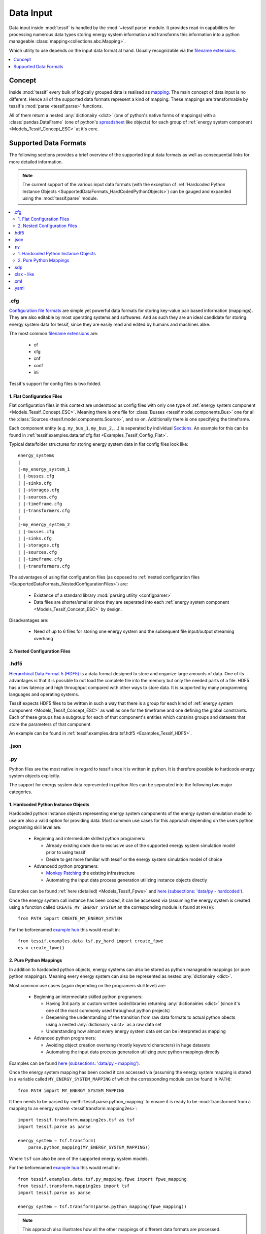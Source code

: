 .. _Data_Input:

Data Input
**********

Data input inside :mod:`tessif` is handled by the :mod:`~tessif.parse` module.
It provides read-in capabilities for processing numerous
data types storing energy system information and transforms this information
into a python manageable :class:`mapping<collections.abc.Mapping>`.

Which utility to use depends on the input data format at hand. Usually recognizable
via the `filename extensions
<https://en.wikipedia.org/wiki/Filename_extension>`_.

.. contents::
   :local:
   :depth: 1

.. _SupportedDataFormats_Concept:

Concept
=======

Inside :mod:`tessif` every bulk of logically grouped data is realised as
`mapping <https://en.wikipedia.org/wiki/Associative_array>`_. The main concept
of data input is no different. Hence all of the supported data formats
represent a kind of mapping. These mappings are
transformable by tessif's :mod:`parse <tessif.parse>` functions.

All of them return a nested :any:`dictionairy <dict>` (one of python's native
forms of mappings) with a :class:`pandas.DataFrame` (one of python's
`spreadsheet <https://en.wikipedia.org/wiki/Spreadsheet>`_ like objects) for
each group of :ref:`energy system component <Models_Tessif_Concept_ESC>` at it's
core.

.. _SupportedDataformats:

Supported Data Formats
======================
The following sections provides a brief overview of the supported input data formats
as well as consequential links for more detailed information.

.. note::
   The current support of the various input data formats
   (with the exception of :ref:`Hardcoded Python Instance Objects
   <SupportedDataFormats_HardCodedPythonObjects>`) can be gauged and expanded using the
   :mod:`tessif.parse` module.

.. contents::
   :local:


.cfg
----
`Configuration file formats <https://en.wikipedia.org/wiki/Configuration_file#Unix_and_Unix-like_operating_systems>`_ are simple yet powerful data formats for storing key-value pair based information (mappings). They are also editable by most operating systems and softwares. And as such they are an ideal candidate for storing energy system data for tessif, since they are easily read and edited by humans and machines alike.

The most common `filename extensions <https://en.wikipedia.org/wiki/Filename_extension>`_ are:

    - cf
    - cfg
    - cnf
    - conf
    - ini
      
Tessif's support for config files is two folded.

.. _SupportedDataFormats_FlatConfigurationFiles:

1. Flat Configuration Files
^^^^^^^^^^^^^^^^^^^^^^^^^^^
Flat configuration files in this context are understood as config files with only
one type of :ref:`energy system component <Models_Tessif_Concept_ESC>`. Meaning there
is one file for :class:`Busses <tessif.model.components.Bus>` one for all the
:class:`Sources <tessif.model.components.Source>`, and so on. Additionally there
is one specifying the timeframe.

Each component entity (e.g. ``my_bus_1``, ``my_bus_2``, ...) is seperated by individual `Sections <https://en.wikipedia.org/wiki/INI_file#Sections>`_. An example for this can be found in :ref:`tessif.examples.data.tsf.cfg.flat <Examples_Tessif_Config_Flat>`.

Typical data/folder structures for storing energy system data in flat config files look like::

  energy_systems
  |
  |-my_energy_system_1
  | |-busses.cfg
  | |-sinks.cfg
  | |-storages.cfg
  | |-sources.cfg
  | |-timeframe.cfg
  | |-transformers.cfg
  |
  |-my_energy_system_2
  | |-busses.cfg
  | |-sinks.cfg
  | |-storages.cfg
  | |-sources.cfg
  | |-timeframe.cfg    
  | |-transformers.cfg


The advantages of using flat configuration files (as opposed to :ref:`nested configuration files <SupportedDataFormats_NestedConfigurationFiles>`) are:

  - Existance of a standard library :mod:`parsing utility <configparser>`
  - Data files are shorter/smaller since they are seperated into each
    :ref:`energy system component <Models_Tessif_Concept_ESC>` by design.

Disadvantages are:

  - Need of up to 6 files for storing one energy system and the subsequent file input/output streaming overhang
    
.. _SupportedDataFormats_NestedConfigurationFiles:

2. Nested Configuration Files
^^^^^^^^^^^^^^^^^^^^^^^^^^^^^

.. _SupportedDataFormats_HDF5:

.hdf5
-----

`Hierarchical Data Format 5 (HDF5) <https://en.wikipedia.org/wiki/Hierarchical_Data_Format>`_
is a data format designed to store and organize large amounts of data. One of
its advantages is that it is possible to not load the complete file into the
memory but only the needed parts of a file. HDF5 has a low latency and high
throughput compared with other ways to store data. It is supported by many
programming languages and operating systems.

Tessif expects HDF5 files to be written in such a way that there is a group for
each kind of :ref:`energy system component <Models_Tessif_Concept_ESC>` as well
as one for the timeframe and one defining the global constraints. Each of these
groups has a subgroup for each of that component's entities which contains
groups and datasets that store the parameters of that component.

An example can be found in
:ref:`tessif.examples.data.tsf.hdf5 <Examples_Tessif_HDF5>`.

.json
-----

.py
---
Python files are the most native in regard to tessif since it is written in
python. It is therefore possible to hardcode energy system objects explicitly.

The support for energy system data represented in python files can be seperated
into the following two major categories.

.. _SupportedDataFormats_HardCodedPythonObjects:

1. Hardcoded Python Instance Objects
^^^^^^^^^^^^^^^^^^^^^^^^^^^^^^^^^^^^
Hardcoded python instance objects representing energy system components of the
energy system simulation model to use are also a valid option for providing
data. Most common use cases for this approach depending on the users python
programing skill level are:

    - Beginning and intermediate skilled python programers:

      - Already existing code due to exclusive use of the supported energy
        system simulation model prior to using tessif
      - Desire to get more familiar with tessif or the energy system
        simulation model of choice

    - Advancedd python programers:
      
      - `Monkey Patching <https://en.wikipedia.org/wiki/Monkey_patch>`_
        the existing infrastructure
      - Automating the input data process generation utilizing instance
        objects directly

Examples can be found :ref:`here (detailed) <Models_Tessif_Fpwe>` and
`here (subsections: 'data/py - hardcoded') <Examples>`_.


.. _SupportedDataFormats_PurePythonMappings:

Once the energy system call instance has been coded, it can be accessed via
(assuming the energy system is created using a function called ``CREATE_MY_ENERGY_SYSTEM``
an the corresponding module is found at ``PATH``)::

  from PATH import CREATE_MY_ENERGY_SYSTEM

For the beforenamed `example hub <Examples>`_ this would result in::

  from tessif.examples.data.tsf.py_hard import create_fpwe
  es = create_fpwe()

2. Pure Python Mappings
^^^^^^^^^^^^^^^^^^^^^^^
In addition to hardcoded python objects, energy systems can also be stored as python
manageable mappings (or pure python mappings). Meaning every energy system can also be represented as nested :any:`dictionairy <dict>`.

Most common use cases (again depending on the programers skill level) are:

    - Beginning an intermediate skilled python programers:
      
      - Having 3rd party or custom written code/libraries returning
        :any:`dictionairies <dict>` (since it's one of the most commonly used
        throughout python projects)
      - Deepening the understanding of the transition from raw data formats
        to actual python obects using a nested :any:`dictionairy <dict>` as a
        raw data set
      - Understanding how almost every energy system data set can be interpreted
        as mapping

    - Advanced python programers:

      - Avoiding object creation overhang (mostly keyword characters) in huge
        datasets
      - Automating the input data process generation utilizing pure python
        mappings directly

Examples can be found
`here (subsections: 'data/py - mapping') <Examples>`_.

Once the energy system mapping has been coded it can accessed via
(assuming the energy system mapping is stored in a variable called
``MY_ENERGY_SYSTEM_MAPPING`` of which the corresponding module can be
found in ``PATH``)::

  from PATH import MY_ENERGY_SYSTEM_MAPPING
  
It then needs to be parsed by :meth:`tessif.parse.python_mapping` to ensure it is ready
to be :mod:`transformed from a mapping to an energy system
<tessif.transform.mapping2es>`::

  import tessif.transform.mapping2es.tsf as tsf
  import tessif.parse as parse
  
  energy_system = tsf.transform(
      parse.python_mapping(MY_ENERGY_SYSTEM_MAPPING))

Where ``tsf`` can also be one of the supported energy system models.

For the beforenamed `example hub <Examples>`_ this would result in::

  from tessif.examples.data.tsf.py_mapping.fpwe import fpwe_mapping
  from tessif.transform.mapping2es import tsf
  import tessif.parse as parse
  
  energy_system = tsf.transform(parse.python_mapping(fpwe_mapping))

.. note::
   This approach also illustrates how all the other mappings of different data
   formats are processed.
   
.sdp
----


.. _SupportedDataFormats_Spreadsheet:
   
.xlsx - like
------------
Within the context of tessif ``xlsx - like`` stands for xml based spreadsheet
representing data like `xlsx (Microsoft Excel)
<https://en.wikipedia.org/wiki/Microsoft_Excel>`_ and
`ods (Open Document Spreadsheet)
<https://en.wikipedia.org/wiki/OpenDocument#Specifications>`_.

Although not an ideal data format from a programers point of view, supporting
spreadsheet like data representations yields following benefits:

    - Decoupling data input and programing skills, which can be useful for:

      - Educational projects
      - Sharing workloads among teams and personel
      - Lowering the threshold for getting familiar with tessif
      - Providing backwards compatability to old-school engineering

    - Enabling `vba
      <https://en.wikipedia.org/wiki/Visual_Basic_for_Applications>`_ based
      preprocessing

    - Building a bridge between `open science
      <https://en.wikipedia.org/wiki/Open_science>`_ and `proprietary
      <https://en.wikipedia.org/wiki/Proprietary_software>`_ helpers


.. _SupportedDataFormats_Xml:

.xml
----
`XML <https://en.wikipedia.org/wiki/XML>`_ is a markup language to write data
in a hierarchical structure. Its flexibility and its widespread use make it a
viable option for storing tessifs energy system mappings.

Tessif expects xml files to be written in such a way that there is an element
for each :ref:`energy system component <Models_Tessif_Concept_ESC>` as well as
one for the timeframe. Each element has a subelement for each entity of the
component/timeframe. Its parameters are stored as the attributes of the
subelement.

An example can be found in :ref:`tessif.examples.data.tsf.xml <Examples_Tessif_Xml>`.

.yaml
-----
